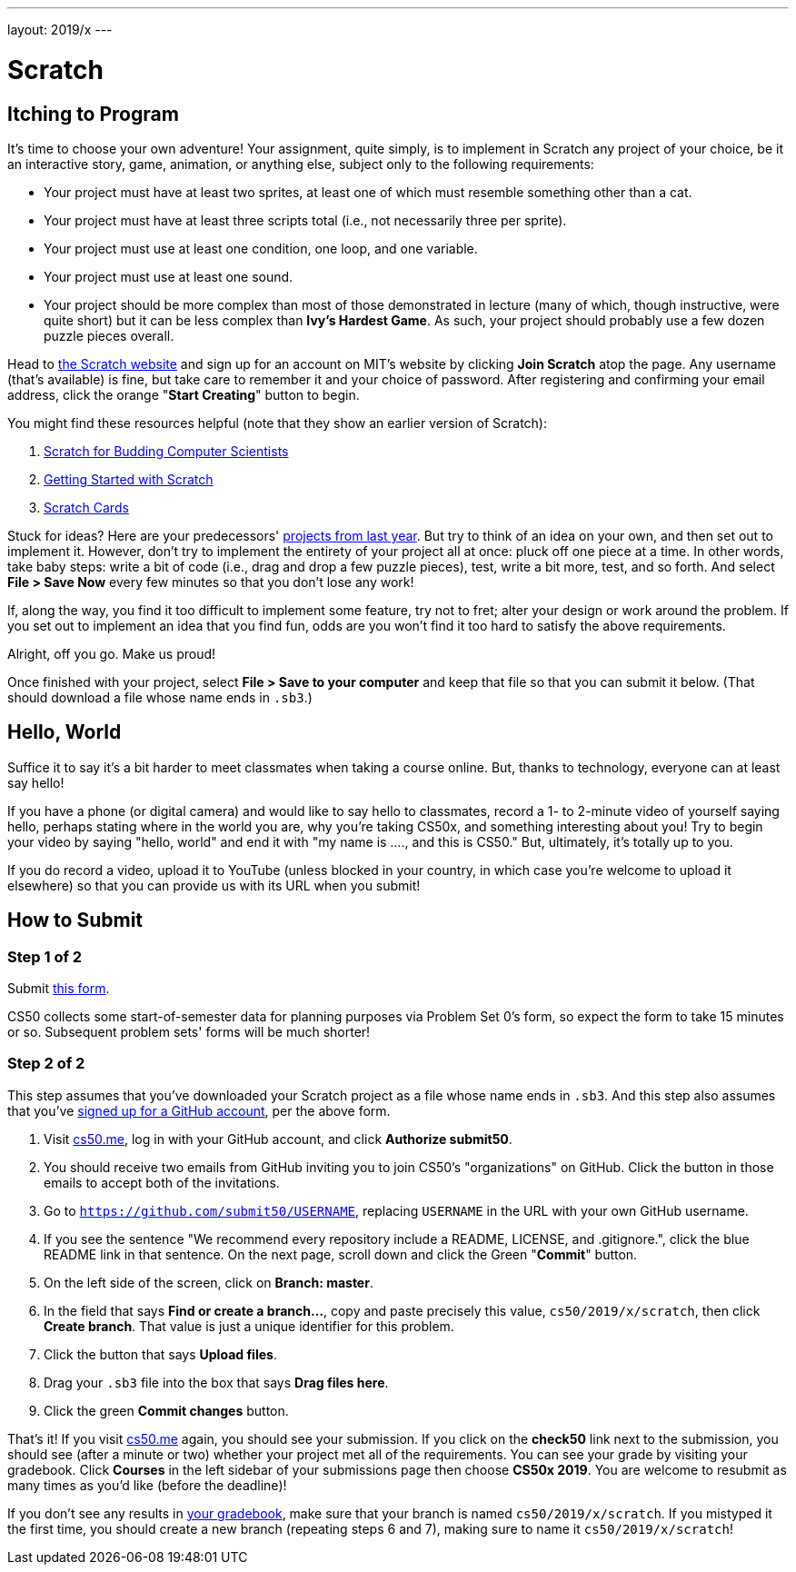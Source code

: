 ---
layout: 2019/x
---

= Scratch

== Itching to Program

It's time to choose your own adventure! Your assignment, quite simply, is to implement in Scratch any project of your choice, be it an interactive story, game, animation, or anything else, subject only to the following requirements:

* Your project must have at least two sprites, at least one of which must resemble something other than a cat.
* Your project must have at least three scripts total (i.e., not necessarily three per sprite).
* Your project must use at least one condition, one loop, and one variable.
* Your project must use at least one sound.
* Your project should be more complex than most of those demonstrated in lecture (many of which, though instructive, were quite short) but it can be less complex than *Ivy's Hardest Game*. As such, your project should probably use a few dozen puzzle pieces overall.

Head to link:https://scratch.mit.edu/[the Scratch website] and sign up for an account on MIT’s website by clicking **Join Scratch** atop the page. Any username (that’s available) is fine, but take care to remember it and your choice of password.  After registering and confirming your email address, click the orange "**Start Creating**" button to begin.

You might find these resources helpful (note that they show an earlier version of Scratch):

1. link:https://cs.harvard.edu/malan/scratch/[Scratch for Budding Computer Scientists]
1. link:https://resources.scratch.mit.edu/www/guides/en/Getting-Started-Guide-Scratch2.pdf[Getting Started with Scratch]
1. link:https://scratch.mit.edu/info/cards/[Scratch Cards]

Stuck for ideas? Here are your predecessors' link:https://scratch.mit.edu/studios/4248580/[projects from last year]. But try to think of an idea on your own, and then set out to implement it. However, don't try to implement the entirety of your project all at once: pluck off one piece at a time. In other words, take baby steps: write a bit of code (i.e., drag and drop a few puzzle pieces), test, write a bit more, test, and so forth. And select **File > Save Now** every few minutes so that you don't lose any work!

If, along the way, you find it too difficult to implement some feature, try not to fret; alter your design or work around the problem. If you set out to implement an idea that you find fun, odds are you won't find it too hard to satisfy the above requirements. 

Alright, off you go. Make us proud! 

Once finished with your project, select **File > Save to your computer**  and keep that file so that you can submit it below.  (That should download a file whose name ends in `.sb3`.) 

== Hello, World

Suffice it to say it's a bit harder to meet classmates when taking a course online. But, thanks to technology, everyone can at least say hello!

If you have a phone (or digital camera) and would like to say hello to classmates, record a 1- to 2-minute video of yourself saying hello, perhaps stating    where in the world you are, why you're taking CS50x, and something interesting about you! Try to begin your video by saying "hello, world" and end it with    "my name is ...., and this is CS50." But, ultimately, it's totally up to you.

If you do record a video, upload it to YouTube (unless blocked in your country, in which case you’re welcome to upload it elsewhere) so that you can provide  us with its URL when you submit!

== How to Submit

=== Step 1 of 2

Submit link:https://forms.cs50.net/2019/x/psets/0[this form].

CS50 collects some start-of-semester data for planning purposes via Problem Set 0’s form, so expect the form to take 15 minutes or so. Subsequent problem sets' forms will be much shorter!

=== Step 2 of 2

This step assumes that you've downloaded your Scratch project as a file whose name ends in `.sb3`. And this step also assumes that you've link:https://github.com/join[signed up for a GitHub account], per the above form.

1. Visit link:https://cs50.me/[cs50.me], log in with your GitHub account, and click **Authorize submit50**.
1. You should receive two emails from GitHub inviting you to join CS50's "organizations" on GitHub. Click the button in those emails to accept both of the invitations.
1. Go to `https://github.com/submit50/USERNAME`, replacing `USERNAME` in the URL with your own GitHub username.
1. If you see the sentence "We recommend every repository include a README, LICENSE, and .gitignore.", click the blue README link in that sentence.  On the next page, scroll down and click the Green "**Commit**" button. 
1. On the left side of the screen, click on **Branch: master**.
1. In the field that says **Find or create a branch...**, copy and paste precisely this value, `cs50/2019/x/scratch`, then click **Create branch**. That value is just a unique identifier for this problem.
1. Click the button that says **Upload files**.
1. Drag your `.sb3` file into the box that says **Drag files here**.
1. Click the green **Commit changes** button.

That's it! If you visit link:https://cs50.me/[cs50.me] again, you should see your submission. If you click on the **check50** link next to the submission, you should see (after a minute or two) whether your project met all of the requirements. You can see your grade by visiting your gradebook.  Click **Courses** in the left sidebar of your submissions page then choose **CS50x 2019**.  You are welcome to resubmit as many times as you'd like (before the deadline)!

If you don't see any results in link:https://cs50.me/gradebook[your gradebook], make sure that your branch is named `cs50/2019/x/scratch`. If you mistyped it the first time, you should create a new branch (repeating steps 6 and 7), making sure to name it `cs50/2019/x/scratch`!

